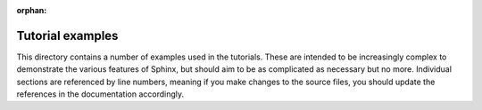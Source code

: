 :orphan:

Tutorial examples
=================

This directory contains a number of examples used in the tutorials. These are
intended to be increasingly complex to demonstrate the various features of
Sphinx, but should aim to be as complicated as necessary but no more.
Individual sections are referenced by line numbers, meaning if you make changes
to the source files, you should update the references in the documentation
accordingly.
